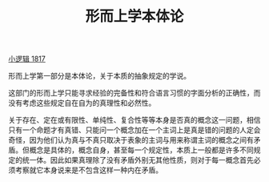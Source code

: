 #+TITLE: 形而上学本体论
#+OPTIONS: toc:nil num:nil
#+HTML_HEAD: <link rel="stylesheet" type="text/css" href="./emacs-book.css" />

[[./hg1.小逻辑-1817.org][小逻辑 1817]]

形而上学第一部分是本体论，关于本质的抽象规定的学说。

这部门的形而上学只能寻求经验的完备性和符合语言习惯的字面分析的正确性，而没有考虑这些规定自在自为的真理性和必然性。

关于存在、定在或有限性、单纯性、复合性等等本身是否真的概念这一问题，相信只有一个命题才有真错、只能问一个概念加在一个主词上是真是错的问题的人定会奇怪，因为他们认为真与不真只取决于表象的主词与用来称谓主词的概念之间有矛盾。但概念是具体的，概念自身，甚至每一个规定性，本质上一般都是许多不同规定的统一体。因此如果真理除了没有矛盾外别无其他性质，则对于每一概念首先必须考察就它本身说来是不包含这样一种内在矛盾。
